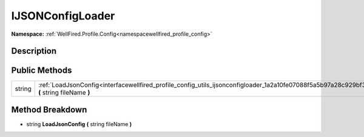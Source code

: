 .. _interfacewellfired_profile_config_utils_ijsonconfigloader:

IJSONConfigLoader
==================

**Namespace:** :ref:`WellFired.Profile.Config<namespacewellfired_profile_config>`

Description
------------



Public Methods
---------------

+-------------+--------------------------------------------------------------------------------------------------------------------------------------------------+
|string       |:ref:`LoadJsonConfig<interfacewellfired_profile_config_utils_ijsonconfigloader_1a2a10fe07088f5a5b97a28c929bf373be>` **(** string fileName **)**   |
+-------------+--------------------------------------------------------------------------------------------------------------------------------------------------+

Method Breakdown
-----------------

.. _interfacewellfired_profile_config_utils_ijsonconfigloader_1a2a10fe07088f5a5b97a28c929bf373be:

- string **LoadJsonConfig** **(** string fileName **)**


